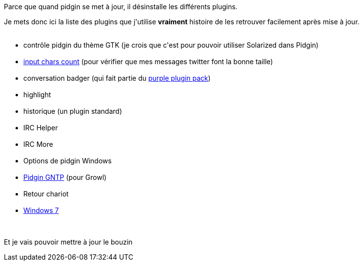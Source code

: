 :jbake-type: post
:jbake-status: published
:jbake-title: La liste des pugins que j'utilise avec pidgin
:jbake-tags: configuration,pidgin,_mois_juin,_année_2013
:jbake-date: 2013-06-12
:jbake-depth: ../../../../
:jbake-uri: wordpress/2013/06/12/la-liste-des-pugins-que-jutilise-avec-pidgin.adoc
:jbake-excerpt: 
:jbake-source: https://riduidel.wordpress.com/2013/06/12/la-liste-des-pugins-que-jutilise-avec-pidgin/
:jbake-style: wordpress

++++
<p>
Parce que quand pidgin se met à jour, il désinstalle les différents plugins.
</p>
<p>
Je mets donc ici la liste des plugins que j'utilise <strong>vraiment</strong> histoire de les retrouver facilement après mise à jour.
<br/>
<ul>
<br/>
<li>contrôle pidgin du thème GTK (je crois que c'est pour pouvoir utiliser Solarized dans Pidgin)</li>
<br/>
<li><a href="http://dossy.org/2007/10/character-counting-plugin-for-pidgin/">input chars count</a> (pour vérifier que mes messages twitter font la bonne taille)</li>
<br/>
<li>conversation badger (qui fait partie du <a href="https://bitbucket.org/rekkanoryo/purple-plugin-pack/">purple plugin pack</a>)</li>
<br/>
<li>highlight</li>
<br/>
<li>historique (un plugin standard)</li>
<br/>
<li>IRC Helper</li>
<br/>
<li>IRC More</li>
<br/>
<li>Options de pidgin Windows</li>
<br/>
<li><a href="http://dimovski.se/pidgin-gntp/">Pidgin GNTP</a> (pour Growl)</li>
<br/>
<li>Retour chariot</li>
<br/>
<li><a href="https://code.google.com/p/pidgin-win7/">Windows 7</a></li>
<br/>
</ul>
<br/>
Et je vais pouvoir mettre à jour le bouzin
</p>
++++
